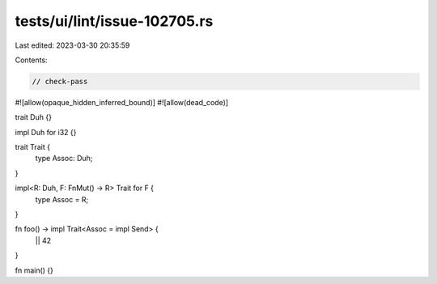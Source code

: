tests/ui/lint/issue-102705.rs
=============================

Last edited: 2023-03-30 20:35:59

Contents:

.. code-block:: rs

    // check-pass

#![allow(opaque_hidden_inferred_bound)]
#![allow(dead_code)]

trait Duh {}

impl Duh for i32 {}

trait Trait {
    type Assoc: Duh;
}

impl<R: Duh, F: FnMut() -> R> Trait for F {
    type Assoc = R;
}

fn foo() -> impl Trait<Assoc = impl Send> {
    || 42
}

fn main() {}


